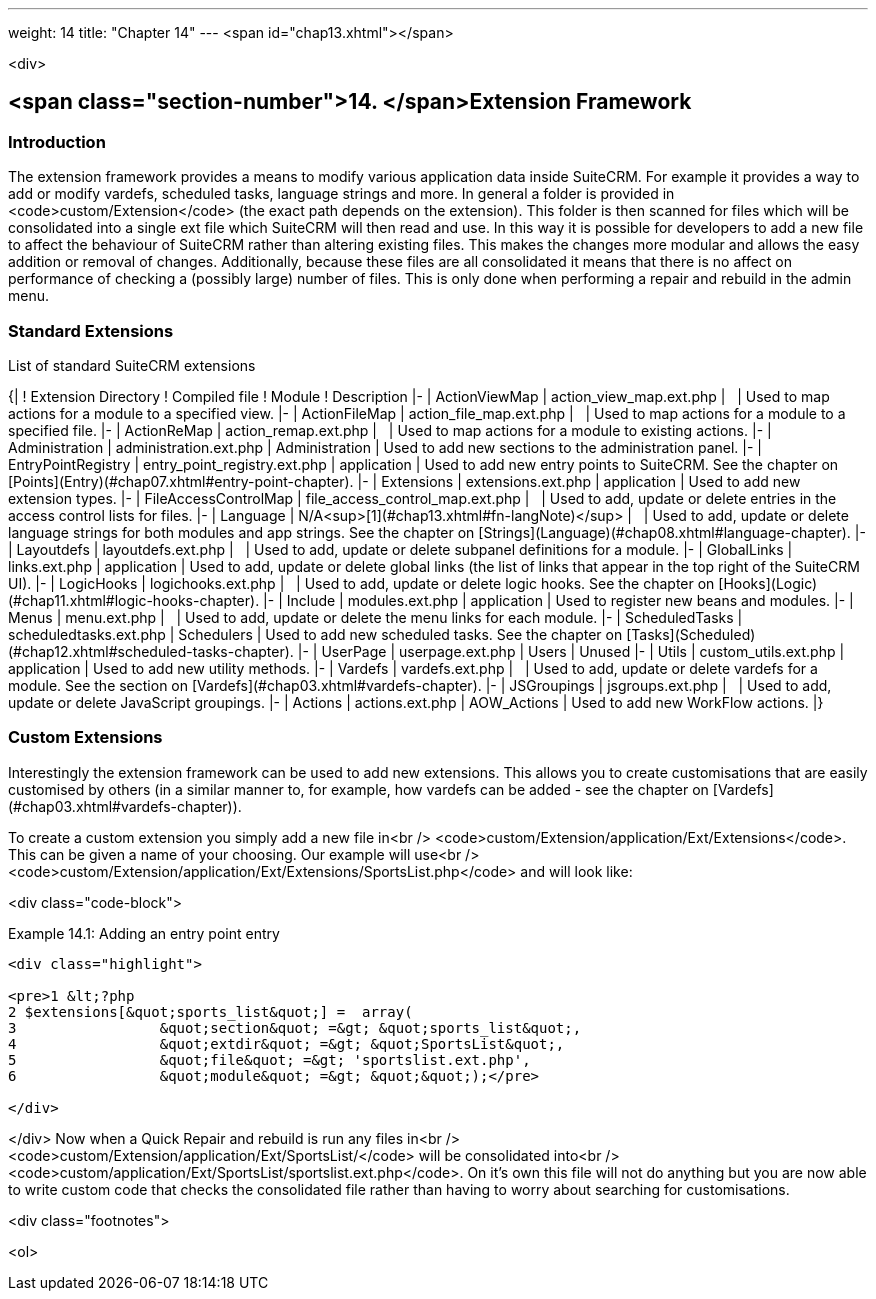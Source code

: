 ---
weight: 14
title: "Chapter 14"
---
<span id="chap13.xhtml"></span>

<div>

## <span class="section-number">14. </span>Extension Framework ##

### Introduction ###

The extension framework provides a means to modify various application data inside SuiteCRM. For example it provides a way to add or modify vardefs, scheduled tasks, language strings and more. In general a folder is provided in <code>custom/Extension</code> (the exact path depends on the extension). This folder is then scanned for files which will be consolidated into a single ext file which SuiteCRM will then read and use. In this way it is possible for developers to add a new file to affect the behaviour of SuiteCRM rather than altering existing files. This makes the changes more modular and allows the easy addition or removal of changes. Additionally, because these files are all consolidated it means that there is no affect on performance of checking a (possibly large) number of files. This is only done when performing a repair and rebuild in the admin menu.

### Standard Extensions ###

List of standard SuiteCRM extensions

{|
! Extension Directory
! Compiled file
! Module
! Description
|-
| ActionViewMap
| action_view_map.ext.php
|  
| Used to map actions for a module to a specified view.
|-
| ActionFileMap
| action_file_map.ext.php
|  
| Used to map actions for a module to a specified file.
|-
| ActionReMap
| action_remap.ext.php
|  
| Used to map actions for a module to existing actions.
|-
| Administration
| administration.ext.php
| Administration
| Used to add new sections to the administration panel.
|-
| EntryPointRegistry
| entry_point_registry.ext.php
| application
| Used to add new entry points to SuiteCRM. See the chapter on [Points](Entry)(#chap07.xhtml#entry-point-chapter).
|-
| Extensions
| extensions.ext.php
| application
| Used to add new extension types.
|-
| FileAccessControlMap
| file_access_control_map.ext.php
|  
| Used to add, update or delete entries in the access control lists for files.
|-
| Language
| N/A<sup>[1](#chap13.xhtml#fn-langNote)</sup>
|  
| Used to add, update or delete language strings for both modules and app strings. See the chapter on [Strings](Language)(#chap08.xhtml#language-chapter).
|-
| Layoutdefs
| layoutdefs.ext.php
|  
| Used to add, update or delete subpanel definitions for a module.
|-
| GlobalLinks
| links.ext.php
| application
| Used to add, update or delete global links (the list of links that appear in the top right of the SuiteCRM UI).
|-
| LogicHooks
| logichooks.ext.php
|  
| Used to add, update or delete logic hooks. See the chapter on [Hooks](Logic)(#chap11.xhtml#logic-hooks-chapter).
|-
| Include
| modules.ext.php
| application
| Used to register new beans and modules.
|-
| Menus
| menu.ext.php
|  
| Used to add, update or delete the menu links for each module.
|-
| ScheduledTasks
| scheduledtasks.ext.php
| Schedulers
| Used to add new scheduled tasks. See the chapter on [Tasks](Scheduled)(#chap12.xhtml#scheduled-tasks-chapter).
|-
| UserPage
| userpage.ext.php
| Users
| Unused
|-
| Utils
| custom_utils.ext.php
| application
| Used to add new utility methods.
|-
| Vardefs
| vardefs.ext.php
|  
| Used to add, update or delete vardefs for a module. See the section on [Vardefs](#chap03.xhtml#vardefs-chapter).
|-
| JSGroupings
| jsgroups.ext.php
|  
| Used to add, update or delete JavaScript groupings.
|-
| Actions
| actions.ext.php
| AOW_Actions
| Used to add new WorkFlow actions.
|}

### Custom Extensions ###

Interestingly the extension framework can be used to add new extensions. This allows you to create customisations that are easily customised by others (in a similar manner to, for example, how vardefs can be added - see the chapter on [Vardefs](#chap03.xhtml#vardefs-chapter)).

To create a custom extension you simply add a new file in<br />
<code>custom/Extension/application/Ext/Extensions</code>. This can be given a name of your choosing. Our example will use<br />
<code>custom/Extension/application/Ext/Extensions/SportsList.php</code> and will look like:

<div class="code-block">

Example 14.1: Adding an entry point entry


-----

<div class="highlight">

<pre>1 &lt;?php
2 $extensions[&quot;sports_list&quot;] =  array(
3                 &quot;section&quot; =&gt; &quot;sports_list&quot;,
4                 &quot;extdir&quot; =&gt; &quot;SportsList&quot;,
5                 &quot;file&quot; =&gt; 'sportslist.ext.php',
6                 &quot;module&quot; =&gt; &quot;&quot;);</pre>

</div>

-----


</div>
Now when a Quick Repair and rebuild is run any files in<br />
<code>custom/Extension/application/Ext/SportsList/</code> will be consolidated into<br />
<code>custom/application/Ext/SportsList/sportslist.ext.php</code>. On it’s own this file will not do anything but you are now able to write custom code that checks the consolidated file rather than having to worry about searching for customisations.

<div class="footnotes">

<ol>
